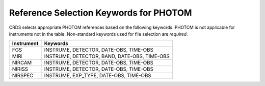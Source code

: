 Reference Selection Keywords for PHOTOM
---------------------------------------
CRDS selects appropriate PHOTOM references based on the following keywords.
PHOTOM is not applicable for instruments not in the table.
Non-standard keywords used for file selection are *required*.

========== ============================================
Instrument Keywords                                     
========== ============================================
FGS        INSTRUME, DETECTOR, DATE-OBS, TIME-OBS       
MIRI       INSTRUME, DETECTOR, BAND, DATE-OBS, TIME-OBS 
NIRCAM     INSTRUME, DETECTOR, DATE-OBS, TIME-OBS       
NIRISS     INSTRUME, DETECTOR, DATE-OBS, TIME-OBS       
NIRSPEC    INSTRUME, EXP_TYPE, DATE-OBS, TIME-OBS       
========== ============================================

